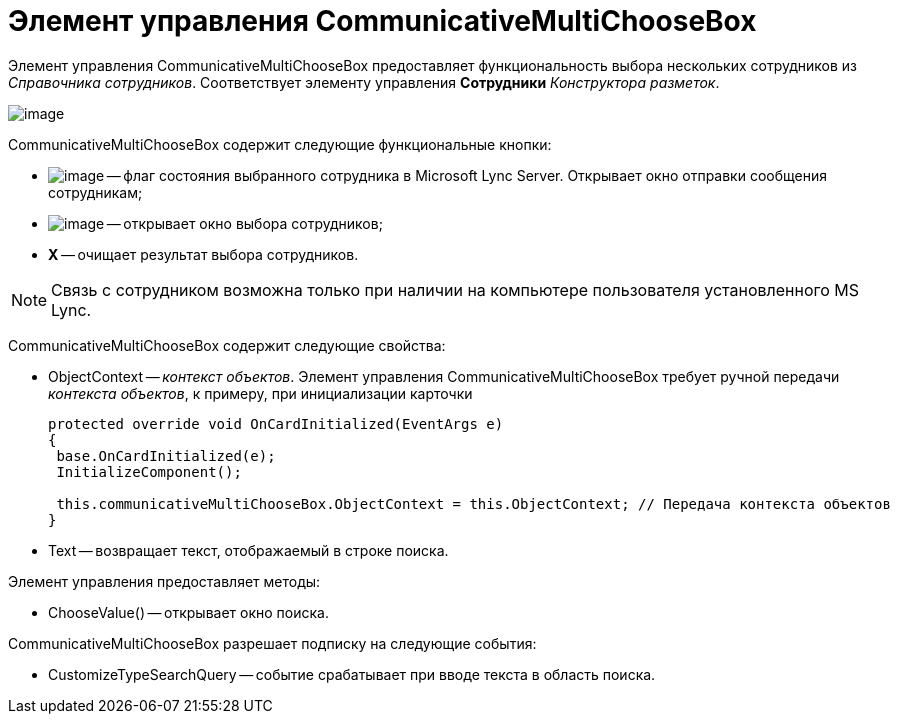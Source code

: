 = Элемент управления CommunicativeMultiChooseBox

Элемент управления CommunicativeMultiChooseBox предоставляет функциональность выбора нескольких сотрудников из _Справочника сотрудников_. Соответствует элементу управления *Сотрудники* _Конструктора разметок_.

image::dev_card_44.png[image]

CommunicativeMultiChooseBox содержит следующие функциональные кнопки:

* image:dev_card_44_1.png[image] -- флаг состояния выбранного сотрудника в Microsoft Lynс Server. Открывает окно отправки сообщения сотрудникам;
* image:dev_card_44_2.png[image] -- открывает окно выбора сотрудников;
* *X* -- очищает результат выбора сотрудников.

[NOTE]
====
Связь с сотрудником возможна только при наличии на компьютере пользователя установленного MS Lynс.
====

CommunicativeMultiChooseBox содержит следующие свойства:

* ObjectContext -- _контекст объектов_. Элемент управления CommunicativeMultiChooseBox требует ручной передачи _контекста объектов_, к примеру, при инициализации карточки
+
[source,csharp]
----
protected override void OnCardInitialized(EventArgs e)
{
 base.OnCardInitialized(e);
 InitializeComponent();

 this.communicativeMultiChooseBox.ObjectContext = this.ObjectContext; // Передача контекста объектов
}
----
* Text -- возвращает текст, отображаемый в строке поиска.

Элемент управления предоставляет методы:

* ChooseValue() -- открывает окно поиска.

CommunicativeMultiChooseBox разрешает подписку на следующие события:

* CustomizeTypeSearchQuery -- событие срабатывает при вводе текста в область поиска.
